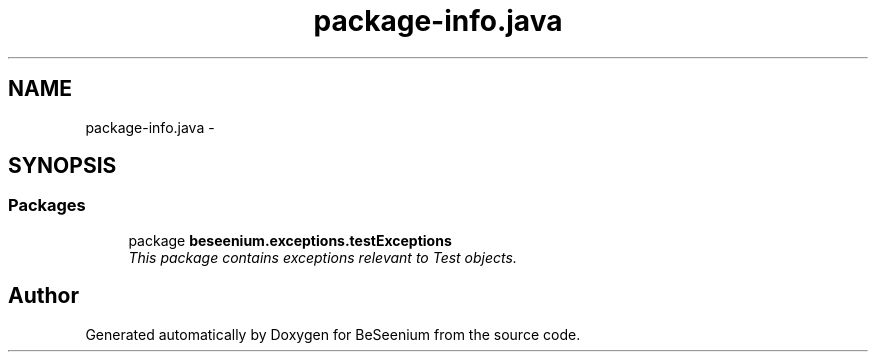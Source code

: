 .TH "package-info.java" 3 "Fri Sep 25 2015" "Version 1.0.0-Alpha" "BeSeenium" \" -*- nroff -*-
.ad l
.nh
.SH NAME
package-info.java \- 
.SH SYNOPSIS
.br
.PP
.SS "Packages"

.in +1c
.ti -1c
.RI "package \fBbeseenium\&.exceptions\&.testExceptions\fP"
.br
.RI "\fIThis package contains exceptions relevant to Test objects\&. \fP"
.in -1c
.SH "Author"
.PP 
Generated automatically by Doxygen for BeSeenium from the source code\&.
